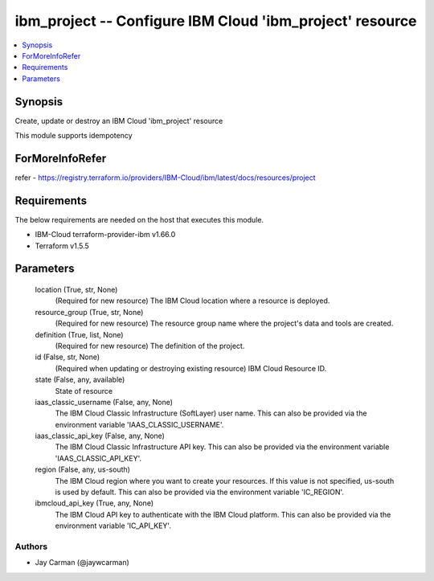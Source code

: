 
ibm_project -- Configure IBM Cloud 'ibm_project' resource
=========================================================

.. contents::
   :local:
   :depth: 1


Synopsis
--------

Create, update or destroy an IBM Cloud 'ibm_project' resource

This module supports idempotency


ForMoreInfoRefer
----------------
refer - https://registry.terraform.io/providers/IBM-Cloud/ibm/latest/docs/resources/project

Requirements
------------
The below requirements are needed on the host that executes this module.

- IBM-Cloud terraform-provider-ibm v1.66.0
- Terraform v1.5.5



Parameters
----------

  location (True, str, None)
    (Required for new resource) The IBM Cloud location where a resource is deployed.


  resource_group (True, str, None)
    (Required for new resource) The resource group name where the project's data and tools are created.


  definition (True, list, None)
    (Required for new resource) The definition of the project.


  id (False, str, None)
    (Required when updating or destroying existing resource) IBM Cloud Resource ID.


  state (False, any, available)
    State of resource


  iaas_classic_username (False, any, None)
    The IBM Cloud Classic Infrastructure (SoftLayer) user name. This can also be provided via the environment variable 'IAAS_CLASSIC_USERNAME'.


  iaas_classic_api_key (False, any, None)
    The IBM Cloud Classic Infrastructure API key. This can also be provided via the environment variable 'IAAS_CLASSIC_API_KEY'.


  region (False, any, us-south)
    The IBM Cloud region where you want to create your resources. If this value is not specified, us-south is used by default. This can also be provided via the environment variable 'IC_REGION'.


  ibmcloud_api_key (True, any, None)
    The IBM Cloud API key to authenticate with the IBM Cloud platform. This can also be provided via the environment variable 'IC_API_KEY'.













Authors
~~~~~~~

- Jay Carman (@jaywcarman)

